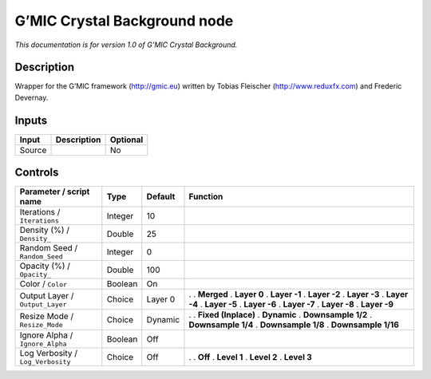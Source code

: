.. _eu.gmic.CrystalBackground:

G’MIC Crystal Background node
=============================

*This documentation is for version 1.0 of G’MIC Crystal Background.*

Description
-----------

Wrapper for the G’MIC framework (http://gmic.eu) written by Tobias Fleischer (http://www.reduxfx.com) and Frederic Devernay.

Inputs
------

====== =========== ========
Input  Description Optional
====== =========== ========
Source             No
====== =========== ========

Controls
--------

.. tabularcolumns:: |>{\raggedright}p{0.2\columnwidth}|>{\raggedright}p{0.06\columnwidth}|>{\raggedright}p{0.07\columnwidth}|p{0.63\columnwidth}|

.. cssclass:: longtable

================================= ======= ======= =====================
Parameter / script name           Type    Default Function
================================= ======= ======= =====================
Iterations / ``Iterations``       Integer 10       
Density (%) / ``Density_``        Double  25       
Random Seed / ``Random_Seed``     Integer 0        
Opacity (%) / ``Opacity_``        Double  100      
Color / ``Color``                 Boolean On       
Output Layer / ``Output_Layer``   Choice  Layer 0 .  
                                                  . **Merged**
                                                  . **Layer 0**
                                                  . **Layer -1**
                                                  . **Layer -2**
                                                  . **Layer -3**
                                                  . **Layer -4**
                                                  . **Layer -5**
                                                  . **Layer -6**
                                                  . **Layer -7**
                                                  . **Layer -8**
                                                  . **Layer -9**
Resize Mode / ``Resize_Mode``     Choice  Dynamic .  
                                                  . **Fixed (Inplace)**
                                                  . **Dynamic**
                                                  . **Downsample 1/2**
                                                  . **Downsample 1/4**
                                                  . **Downsample 1/8**
                                                  . **Downsample 1/16**
Ignore Alpha / ``Ignore_Alpha``   Boolean Off      
Log Verbosity / ``Log_Verbosity`` Choice  Off     .  
                                                  . **Off**
                                                  . **Level 1**
                                                  . **Level 2**
                                                  . **Level 3**
================================= ======= ======= =====================
